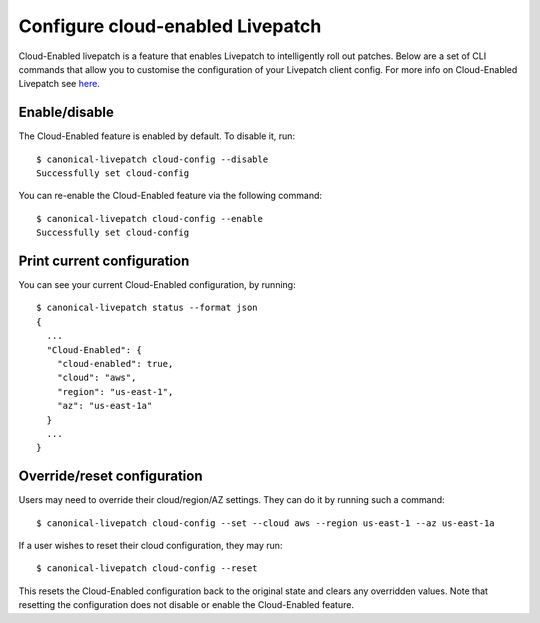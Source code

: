 Configure cloud-enabled Livepatch
#################################


Cloud-Enabled livepatch is a feature that enables Livepatch to
intelligently roll out patches. Below are a set of CLI commands that
allow you to customise the configuration of your Livepatch client
config. For more info on Cloud-Enabled Livepatch see
`here </t/39163>`__.

Enable/disable
--------------

The Cloud-Enabled feature is enabled by default. To disable it, run:

::

   $ canonical-livepatch cloud-config --disable
   Successfully set cloud-config

You can re-enable the Cloud-Enabled feature via the following command:

::

   $ canonical-livepatch cloud-config --enable
   Successfully set cloud-config

Print current configuration
---------------------------

You can see your current Cloud-Enabled configuration, by running:

::

   $ canonical-livepatch status --format json
   {
     ...
     "Cloud-Enabled": {
       "cloud-enabled": true,
       "cloud": "aws",
       "region": "us-east-1",
       "az": "us-east-1a"
     }
     ...
   }

Override/reset configuration
----------------------------

Users may need to override their cloud/region/AZ settings. They can do
it by running such a command:

::

   $ canonical-livepatch cloud-config --set --cloud aws --region us-east-1 --az us-east-1a

If a user wishes to reset their cloud configuration, they may run:

::

   $ canonical-livepatch cloud-config --reset

This resets the Cloud-Enabled configuration back to the original state
and clears any overridden values. Note that resetting the configuration
does not disable or enable the Cloud-Enabled feature.
